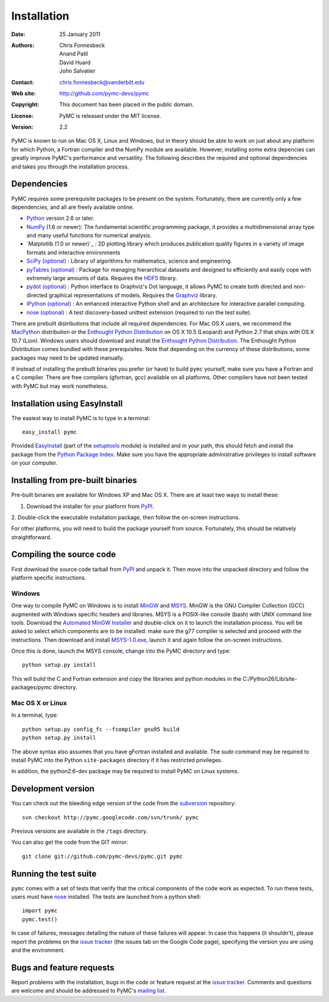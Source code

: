 ************
Installation
************

:Date: 25 January 2011
:Authors: Chris Fonnesbeck, Anand Patil, David Huard, John Salvatier
:Contact: chris.fonnesbeck@vanderbilt.edu
:Web site: http://github.com/pymc-devs/pymc
:Copyright: This document has been placed in the public domain.
:License: PyMC is released under the MIT license.
:Version: 2.2

PyMC is known to run on Mac OS X, Linux and Windows, but in theory should be 
able to work on just about any platform for which Python, a Fortran compiler 
and the NumPy module are available. However, installing some extra depencies 
can greatly improve PyMC's performance and versatility. The following describes 
the required and optional dependencies and takes you through the installation 
process.


Dependencies
============

PyMC requires some prerequisite packages to be present on the system. 
Fortunately, there are currently only a few dependencies, and all are freely 
available online.

* `Python`_ version 2.6 or later.

* `NumPy`_ (1.6 or newer): The fundamental scientific programming package, it 
  provides a multidimensional array type and many useful functions for 
  numerical analysis.

* `Matplotlib (1.0 or newer)`_ : 2D plotting library which produces publication 
  quality figures in a variety of image formats and interactive environments

* `SciPy (optional)`_ : Library of algorithms for mathematics, science and 
  engineering.

* `pyTables (optional)`_ : Package for managing hierarchical datasets and
  designed to efficiently and easily cope with extremely large amounts of data.
  Requires the `HDF5`_ library.

* `pydot (optional)`_ : Python interface to Graphviz's Dot language, it allows 
  PyMC to create both directed and non-directed graphical representations of 
  models. Requires the `Graphviz`_ library.

* `IPython (optional)`_ : An enhanced interactive Python shell and an 
  architecture for interactive parallel computing.

* `nose (optional)`_ : A test discovery-based unittest extension (required to 
  run the test suite).

There are prebuilt distributions that include all required dependencies. For 
Mac OS X users, we recommend the `MacPython`_ distribution or the `Enthought 
Python Distribution`_ on OS X 10.5 (Leopard) and Python 2.7 that ships with 
OS X 10.7 (Lion). Windows users should download and install the 
`Enthought Python Distribution`_. The Enthought Python Distribution comes 
bundled with these prerequisites. Note that depending on the currency of these 
distributions, some packages may need to be updated manually.

If instead of installing the prebuilt binaries you prefer (or have) to build 
``pymc`` yourself, make sure you have a Fortran and a C compiler. There are 
free compilers (gfortran, gcc) available on all platforms. Other compilers have 
not been tested with PyMC but may work nonetheless.

.. _`Python`: http://www.python.org/.

.. _`NumPy`: http://www.scipy.org/NumPy

.. _`Matplotlib (optional)`: http://matplotlib.sourceforge.net/

.. _`MacPython`: http://www.activestate.com/Products/ActivePython/

.. _`Enthought Python Distribution`:
   http://www.enthought.com/products/epddownload.php

.. _`SciPy (optional)`: http://www.scipy.org/

.. _`IPython (optional)`: http://ipython.scipy.org/

.. _`pyTables (optional)`: http://www.pytables.org/moin

.. _`HDF5`: http://www.hdfgroup.org/HDF5/

.. _`pydot (optional)`: http://code.google.com/p/pydot/

.. _`Graphviz`: http://www.graphviz.org/

.. _`nose (optional)`: http://somethingaboutorange.com/mrl/projects/nose/


Installation using EasyInstall
==============================

The easiest way to install PyMC is to type in a terminal::

  easy_install pymc

Provided `EasyInstall`_ (part of the `setuptools`_ module) is installed and in 
your path, this should fetch and install the package from the `Python Package 
Index`_. Make sure you have the appropriate administrative privileges to 
install software on your computer.

.. _`Python Package Index`: http://pypi.python.org/pypi


.. _`setuptools`: http://peak.telecommunity.com/DevCenter/setuptools


Installing from pre-built binaries
==================================

Pre-built binaries are available for Windows XP and Mac OS X. There are at 
least two ways to install these:

1. Download the installer for your platform from `PyPI`_.

2. Double-click the executable installation package, then follow the on-screen 
instructions.

For other platforms, you will need to build the package yourself from source. 
Fortunately, this should be relatively straightforward.

.. _`PyMC site`: pymc.googlecode.com


Compiling the source code
=========================

First download the source code tarball from `PyPI`_ and unpack it. Then move 
into the unpacked directory and follow the platform specific instructions.

Windows
-------

One way to compile PyMC on Windows is to install `MinGW`_ and `MSYS`_. MinGW is 
the GNU Compiler Collection (GCC) augmented with Windows specific headers and 
libraries. MSYS is a POSIX-like console (bash) with UNIX command line tools. 
Download the `Automated MinGW Installer`_ and double-click on it to launch the 
installation process. You will be asked to select which components are to be 
installed: make sure the g77 compiler is selected and proceed with the 
instructions. Then download and install `MSYS-1.0.exe`_, launch it and again 
follow the on-screen instructions.

Once this is done, launch the MSYS console, change into the PyMC directory and
type::

    python setup.py install

This will build the C and Fortran extension and copy the libraries and python
modules in the C:/Python26/Lib/site-packages/pymc directory.


.. _`MinGW`: http://www.mingw.org/

.. _`MSYS`: http://www.mingw.org/wiki/MSYS

.. _`Automated MinGW Installer`: http://sourceforge.net/projects/mingw/files/

.. _`MSYS-1.0.exe`: http://downloads.sourceforge.net/mingw/MSYS-1.0.11.exe

Mac OS X or Linux
-----------------

In a terminal, type::

    python setup.py config_fc --fcompiler gnu95 build
    python setup.py install

The above syntax also assumes that you have gFortran installed and available. 
The `sudo` command may be required to install PyMC into the Python 
``site-packages`` directory if it has restricted privileges.

In addition, the python2.6-dev package may be required to install PyMC on Linux systems.


.. _`EasyInstall`: http://peak.telecommunity.com/DevCenter/EasyInstall


.. _`PyPI`: http://pypi.python.org/pypi/pymc/


Development version
===================

You can check out the bleeding edge version of the code from the `subversion`_ 
repository::

    svn checkout http://pymc.googlecode.com/svn/trunk/ pymc

Previous versions are available in the ``/tags`` directory.

.. _`subversion`: http://subversion.tigris.org/

You can also get the code from the GIT mirror::

    git clone git://github.com/pymc-devs/pymc.git pymc


Running the test suite
======================

``pymc`` comes with a set of tests that verify that the critical components of 
the code work as expected. To run these tests, users must have `nose`_ 
installed. The tests are launched from a python shell::

    import pymc
    pymc.test()

In case of failures, messages detailing the nature of these failures will 
appear. In case this happens (it shouldn't), please report the problems on the 
`issue tracker`_ (the issues tab on the Google Code page), specifying the 
version you are using and the environment.

.. _`nose`: http://somethingaboutorange.com/mrl/projects/nose/


Bugs and feature requests
=========================

Report problems with the installation, bugs in the code or feature request at 
the `issue tracker`_. Comments and questions are welcome and should be 
addressed to PyMC's `mailing list`_.

.. _`issue tracker`: http://code.google.com/p/pymc/issues/list

.. _`mailing list`: pymc@googlegroups.com
